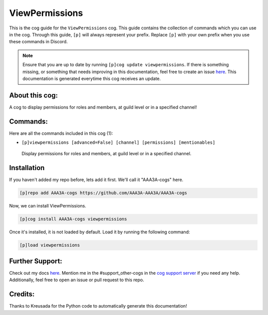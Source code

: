 .. _viewpermissions:
===============
ViewPermissions
===============

This is the cog guide for the ``ViewPermissions`` cog. This guide contains the collection of commands which you can use in the cog.
Through this guide, ``[p]`` will always represent your prefix. Replace ``[p]`` with your own prefix when you use these commands in Discord.

.. note::

    Ensure that you are up to date by running ``[p]cog update viewpermissions``.
    If there is something missing, or something that needs improving in this documentation, feel free to create an issue `here <https://github.com/AAA3A-AAA3A/AAA3A-cogs/issues>`_.
    This documentation is generated everytime this cog receives an update.

---------------
About this cog:
---------------

A cog to display permissions for roles and members, at guild level or in a specified channel!

---------
Commands:
---------

Here are all the commands included in this cog (1):

* ``[p]viewpermissions [advanced=False] [channel] [permissions] [mentionables]``
 Display permissions for roles and members, at guild level or in a specified channel.

------------
Installation
------------

If you haven't added my repo before, lets add it first. We'll call it "AAA3A-cogs" here.

.. code-block:: ini

    [p]repo add AAA3A-cogs https://github.com/AAA3A-AAA3A/AAA3A-cogs

Now, we can install ViewPermissions.

.. code-block:: ini

    [p]cog install AAA3A-cogs viewpermissions

Once it's installed, it is not loaded by default. Load it by running the following command:

.. code-block:: ini

    [p]load viewpermissions

----------------
Further Support:
----------------

Check out my docs `here <https://aaa3a-cogs.readthedocs.io/en/latest/>`_.
Mention me in the #support_other-cogs in the `cog support server <https://discord.gg/GET4DVk>`_ if you need any help.
Additionally, feel free to open an issue or pull request to this repo.

--------
Credits:
--------

Thanks to Kreusada for the Python code to automatically generate this documentation!